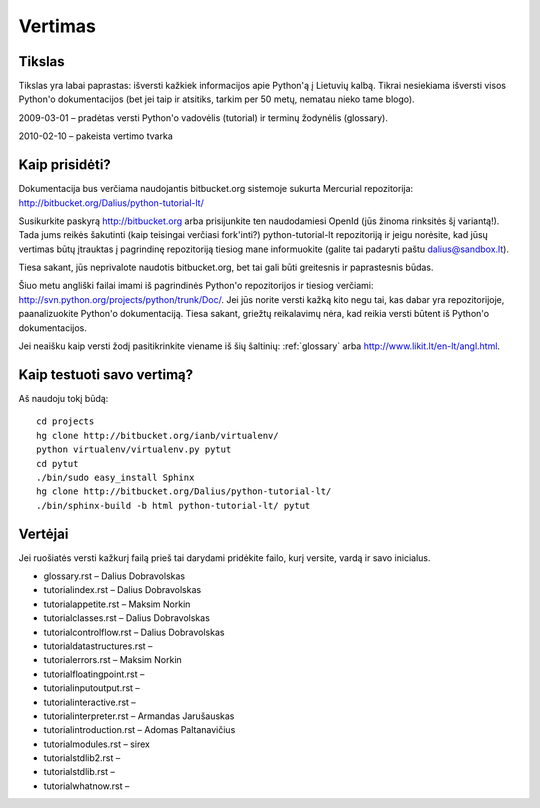 .. _vertimas:

********
Vertimas
********

.. vertimas::

Tikslas
=======

Tikslas yra labai paprastas: išversti kažkiek informacijos apie Python'ą
į Lietuvių kalbą. Tikrai nesiekiama išversti visos Python'o dokumentacijos (bet
jei taip ir atsitiks, tarkim per 50 metų, nematau nieko tame blogo).

2009-03-01 – pradėtas versti Python'o vadovėlis (tutorial) ir terminų žodynėlis (glossary).

2010-02-10 – pakeista vertimo tvarka

Kaip prisidėti?
===============

Dokumentacija bus verčiama naudojantis bitbucket.org sistemoje
sukurta Mercurial repozitorija: http://bitbucket.org/Dalius/python-tutorial-lt/

Susikurkite paskyrą http://bitbucket.org arba prisijunkite ten naudodamiesi
OpenId (jūs žinoma rinksitės šį variantą!). Tada jums reikės šakutinti (kaip
teisingai verčiasi fork'inti?) python-tutorial-lt repozitoriją ir jeigu
norėsite, kad jūsų vertimas būtų įtrauktas į pagrindinę repozitoriją tiesiog
mane informuokite (galite tai padaryti paštu dalius@sandbox.lt).

Tiesa sakant, jūs neprivalote naudotis bitbucket.org, bet tai gali būti
greitesnis ir paprastesnis būdas.

Šiuo metu angliški failai imami iš pagrindinės Python'o repozitorijos
ir tiesiog verčiami: http://svn.python.org/projects/python/trunk/Doc/.
Jei jūs norite versti kažką kito negu tai, kas dabar yra repozitorijoje,
paanalizuokite Python'o dokumentaciją. Tiesa sakant, griežtų reikalavimų
nėra, kad reikia versti būtent iš Python'o dokumentacijos.

Jei neaišku kaip versti žodį pasitikrinkite viename iš šių šaltinių:
:ref:`glossary` arba http://www.likit.lt/en-lt/angl.html.

Kaip testuoti savo vertimą?
===========================

Aš naudoju tokį būdą::

    cd projects
    hg clone http://bitbucket.org/ianb/virtualenv/
    python virtualenv/virtualenv.py pytut
    cd pytut
    ./bin/sudo easy_install Sphinx
    hg clone http://bitbucket.org/Dalius/python-tutorial-lt/
    ./bin/sphinx-build -b html python-tutorial-lt/ pytut

Vertėjai
========

Jei ruošiatės versti kažkurį failą prieš tai darydami pridėkite
failo, kurį versite, vardą ir savo inicialus.

* glossary.rst – Dalius Dobravolskas
* tutorial\index.rst – Dalius Dobravolskas
* tutorial\appetite.rst – Maksim Norkin
* tutorial\classes.rst – Dalius Dobravolskas
* tutorial\controlflow.rst – Dalius Dobravolskas
* tutorial\datastructures.rst –
* tutorial\errors.rst – Maksim Norkin
* tutorial\floatingpoint.rst –
* tutorial\inputoutput.rst –
* tutorial\interactive.rst –
* tutorial\interpreter.rst – Armandas Jarušauskas
* tutorial\introduction.rst – Adomas Paltanavičius
* tutorial\modules.rst – sirex
* tutorial\stdlib2.rst –
* tutorial\stdlib.rst –
* tutorial\whatnow.rst –
